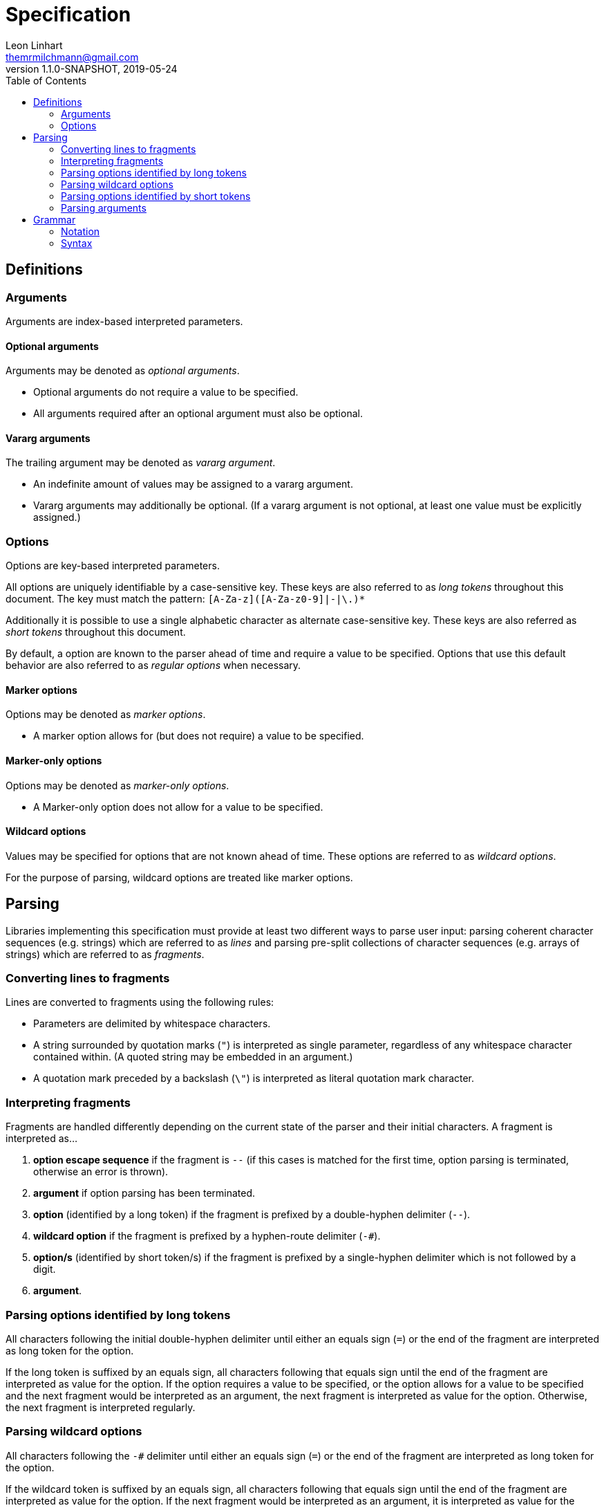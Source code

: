 = Specification
Leon Linhart <themrmilchmann@gmail.com>
v1.1.0-SNAPSHOT, 2019-05-24
:toc:
:homepage: https://github.com/TheMrMilchmann/sane-argv


== Definitions

=== Arguments
Arguments are index-based interpreted parameters.

==== Optional arguments
Arguments may be denoted as _optional arguments_.

- Optional arguments do not require a value to be specified.
- All arguments required after an optional argument must also be optional.

==== Vararg arguments
The trailing argument may be denoted as _vararg argument_.

- An indefinite amount of values may be assigned to a vararg argument.
- Vararg arguments may additionally be optional. (If a vararg argument is not optional, at least one value must be
  explicitly assigned.)

=== Options
Options are key-based interpreted parameters.

All options are uniquely identifiable by a case-sensitive key. These keys are also referred to as _long tokens_
throughout this document. The key must match the pattern: `[A-Za-z]([A-Za-z0-9]|-|\.)*`

Additionally it is possible to use a single alphabetic character as alternate case-sensitive key. These keys are also
referred as _short tokens_ throughout this document.

By default, a option are known to the parser ahead of time and require a value to be specified. Options that use this
default behavior are also referred to as _regular options_ when necessary.

==== Marker options
Options may be denoted as _marker options_.

- A marker option allows for (but does not require) a value to be specified.

==== Marker-only options
Options may be denoted as _marker-only options_.

- A Marker-only option does not allow for a value to be specified.

==== Wildcard options
Values may be specified for options that are not known ahead of time. These options are referred to as _wildcard
options_.

For the purpose of parsing, wildcard options are treated like marker options.


== Parsing
Libraries implementing this specification must provide at least two different ways to parse user input: parsing
coherent character sequences (e.g. strings) which are referred to as _lines_ and parsing pre-split collections of
character sequences (e.g. arrays of strings) which are referred to as _fragments_.

=== Converting lines to fragments
Lines are converted to fragments using the following rules:

- Parameters are delimited by whitespace characters.
- A string surrounded by quotation marks (`"`) is interpreted as single parameter, regardless of any whitespace
  character contained within. (A quoted string may be embedded in an argument.)
- A quotation mark preceded by a backslash (`\"`) is interpreted as literal quotation mark character.

=== Interpreting fragments
Fragments are handled differently depending on the current state of the parser and their initial characters.
A fragment is interpreted as...

1. **option escape sequence** if the fragment is `--` (if this cases is matched for the first time, option parsing is
   terminated, otherwise an error is thrown).
2. **argument** if option parsing has been terminated.
3. **option** (identified by a long token) if the fragment is prefixed by a double-hyphen delimiter (`--`).
4. **wildcard option** if the fragment is prefixed by a hyphen-route delimiter (`-#`).
5. **option/s** (identified by short token/s) if the fragment is prefixed by a single-hyphen delimiter which is not
   followed by a digit.
6. **argument**.

=== Parsing options identified by long tokens
All characters following the initial double-hyphen delimiter until either an equals sign (`=`) or the end of the
fragment are interpreted as long token for the option.

If the long token is suffixed by an equals sign, all characters following that equals sign until the end of the fragment
are interpreted as value for the option. If the option requires a value to be specified, or the option allows for a
value to be specified and the next fragment would be interpreted as an argument, the next fragment is interpreted as
value for the option. Otherwise, the next fragment is interpreted regularly.

=== Parsing wildcard options
All characters following the `-#` delimiter until either an equals sign (`=`) or the end of the fragment are interpreted
as long token for the option.

If the wildcard token is suffixed by an equals sign, all characters following that equals sign until the end of the
fragment are interpreted as value for the option. If the next fragment would be interpreted as an argument, it is
interpreted as value for the option. Otherwise, the next fragment is interpreted regularly.

=== Parsing options identified by short tokens
All characters following the initial hyphen delimiter until either an equals sign or the end of the fragment are
interpreted as short tokens for the options.

This definition allows for multiple options to be bundled together.  Thus, `-a -b -c` and `-abc` are equivalent.
(Furthermore, `-a <value> -b <value> -c <value>` and `-abc <value>` are equivalent.)

If the short tokens are suffixed by an equals sign, all characters following that equals sign until the end of the
fragment are interpreted as value for the options. If any option require a value to be specified, the next fragment is
interpreted as value for the options. If any option does not allow for a value to be specified, the next fragment is
interpreted regularly.

=== Parsing arguments
The fragment is interpreted as value for the current argument.


== Grammar

=== Notation
This section informally explains the grammar notation used below.

==== Symbols and naming
- Terminal symbol names start with an uppercase letter, e.g. `String`.
- Non-terminal symbol names start with lowercase letter, e.g. `line`.
- Each production starts with a colon (:).
- Symbol definitions may have many productions and are terminated by a semicolon (;).
- Symbol definitions may be prepended with attributes, e.g. start attribute denotes a start symbol.

==== EBNF expressions
- Operator `|` denotes *alternative*.
- Operator `*` denotes *iteration* (zero or more).
- Operator `+` denotes *iteration* (one or more).
- Operator `?` denotes *option* (zero or one).

=== Syntax
----
start
line
    : parameter* ("--" String*)?
    ;

parameter
    : String
    : option
    ;

option
    : simpleOption
    : markerOption
    : markerOnlyOption
    : dynamicOption
    ;

simpleOption
    : "-" ShortOptionToken+ <any whitespace character>+ String
    : "-" ShortOptionToken+ "=" String
    : "--" LongOptionToken <any whitespace character>+ String
    : "--" LongOptionToken "=" String
       ;

markerOnlyOption
    : "-" ShortOptionToken+
    : "--" LongOptionToken
    ;

markerOption
    : simpleOption
    : markerOnlyOption
    ;

dynamicOption
    : "-#" LongOptionToken ("=" String)?
    ;

ShortOptionToken
    : <any valid character for short tokens>
    ;

LongOptionToken
    : <any valid character for long tokens>+
    ;

String
    : <any non-whitespace character>+
    : "\"" <any character (possibly backslash-escaped)>? "\""
    ;
----